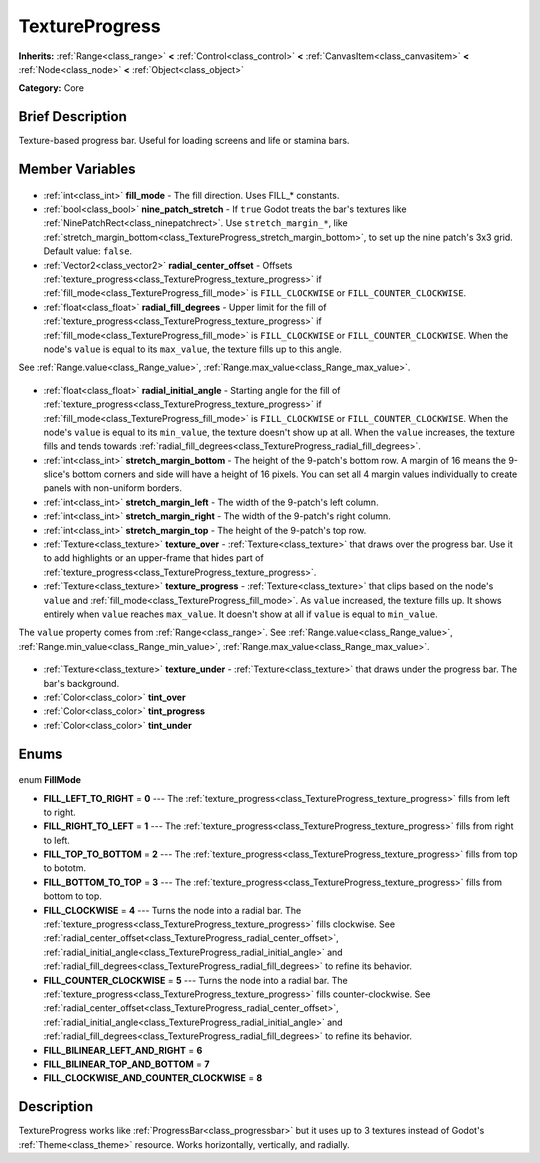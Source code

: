 .. Generated automatically by doc/tools/makerst.py in Godot's source tree.
.. DO NOT EDIT THIS FILE, but the TextureProgress.xml source instead.
.. The source is found in doc/classes or modules/<name>/doc_classes.

.. _class_TextureProgress:

TextureProgress
===============

**Inherits:** :ref:`Range<class_range>` **<** :ref:`Control<class_control>` **<** :ref:`CanvasItem<class_canvasitem>` **<** :ref:`Node<class_node>` **<** :ref:`Object<class_object>`

**Category:** Core

Brief Description
-----------------

Texture-based progress bar. Useful for loading screens and life or stamina bars.

Member Variables
----------------

  .. _class_TextureProgress_fill_mode:

- :ref:`int<class_int>` **fill_mode** - The fill direction. Uses FILL\_\* constants.

  .. _class_TextureProgress_nine_patch_stretch:

- :ref:`bool<class_bool>` **nine_patch_stretch** - If ``true`` Godot treats the bar's textures like :ref:`NinePatchRect<class_ninepatchrect>`. Use ``stretch_margin_*``, like :ref:`stretch_margin_bottom<class_TextureProgress_stretch_margin_bottom>`, to set up the nine patch's 3x3 grid. Default value: ``false``.

  .. _class_TextureProgress_radial_center_offset:

- :ref:`Vector2<class_vector2>` **radial_center_offset** - Offsets :ref:`texture_progress<class_TextureProgress_texture_progress>` if :ref:`fill_mode<class_TextureProgress_fill_mode>` is ``FILL_CLOCKWISE`` or ``FILL_COUNTER_CLOCKWISE``.

  .. _class_TextureProgress_radial_fill_degrees:

- :ref:`float<class_float>` **radial_fill_degrees** - Upper limit for the fill of :ref:`texture_progress<class_TextureProgress_texture_progress>` if :ref:`fill_mode<class_TextureProgress_fill_mode>` is ``FILL_CLOCKWISE`` or ``FILL_COUNTER_CLOCKWISE``. When the node's ``value`` is equal to its ``max_value``, the texture fills up to this angle.

See :ref:`Range.value<class_Range_value>`, :ref:`Range.max_value<class_Range_max_value>`.

  .. _class_TextureProgress_radial_initial_angle:

- :ref:`float<class_float>` **radial_initial_angle** - Starting angle for the fill of :ref:`texture_progress<class_TextureProgress_texture_progress>` if :ref:`fill_mode<class_TextureProgress_fill_mode>` is ``FILL_CLOCKWISE`` or ``FILL_COUNTER_CLOCKWISE``. When the node's ``value`` is equal to its ``min_value``, the texture doesn't show up at all. When the ``value`` increases, the texture fills and tends towards :ref:`radial_fill_degrees<class_TextureProgress_radial_fill_degrees>`.

  .. _class_TextureProgress_stretch_margin_bottom:

- :ref:`int<class_int>` **stretch_margin_bottom** - The height of the 9-patch's bottom row. A margin of 16 means the 9-slice's bottom corners and side will have a height of 16 pixels. You can set all 4 margin values individually to create panels with non-uniform borders.

  .. _class_TextureProgress_stretch_margin_left:

- :ref:`int<class_int>` **stretch_margin_left** - The width of the 9-patch's left column.

  .. _class_TextureProgress_stretch_margin_right:

- :ref:`int<class_int>` **stretch_margin_right** - The width of the 9-patch's right column.

  .. _class_TextureProgress_stretch_margin_top:

- :ref:`int<class_int>` **stretch_margin_top** - The height of the 9-patch's top row.

  .. _class_TextureProgress_texture_over:

- :ref:`Texture<class_texture>` **texture_over** - :ref:`Texture<class_texture>` that draws over the progress bar. Use it to add highlights or an upper-frame that hides part of :ref:`texture_progress<class_TextureProgress_texture_progress>`.

  .. _class_TextureProgress_texture_progress:

- :ref:`Texture<class_texture>` **texture_progress** - :ref:`Texture<class_texture>` that clips based on the node's ``value`` and :ref:`fill_mode<class_TextureProgress_fill_mode>`. As ``value`` increased, the texture fills up. It shows entirely when ``value`` reaches ``max_value``. It doesn't show at all if ``value`` is equal to ``min_value``.

The ``value`` property comes from :ref:`Range<class_range>`. See :ref:`Range.value<class_Range_value>`, :ref:`Range.min_value<class_Range_min_value>`, :ref:`Range.max_value<class_Range_max_value>`.

  .. _class_TextureProgress_texture_under:

- :ref:`Texture<class_texture>` **texture_under** - :ref:`Texture<class_texture>` that draws under the progress bar. The bar's background.

  .. _class_TextureProgress_tint_over:

- :ref:`Color<class_color>` **tint_over**

  .. _class_TextureProgress_tint_progress:

- :ref:`Color<class_color>` **tint_progress**

  .. _class_TextureProgress_tint_under:

- :ref:`Color<class_color>` **tint_under**


Enums
-----

  .. _enum_TextureProgress_FillMode:

enum **FillMode**

- **FILL_LEFT_TO_RIGHT** = **0** --- The :ref:`texture_progress<class_TextureProgress_texture_progress>` fills from left to right.
- **FILL_RIGHT_TO_LEFT** = **1** --- The :ref:`texture_progress<class_TextureProgress_texture_progress>` fills from right to left.
- **FILL_TOP_TO_BOTTOM** = **2** --- The :ref:`texture_progress<class_TextureProgress_texture_progress>` fills from top to bototm.
- **FILL_BOTTOM_TO_TOP** = **3** --- The :ref:`texture_progress<class_TextureProgress_texture_progress>` fills from bottom to top.
- **FILL_CLOCKWISE** = **4** --- Turns the node into a radial bar. The :ref:`texture_progress<class_TextureProgress_texture_progress>` fills clockwise. See :ref:`radial_center_offset<class_TextureProgress_radial_center_offset>`, :ref:`radial_initial_angle<class_TextureProgress_radial_initial_angle>` and :ref:`radial_fill_degrees<class_TextureProgress_radial_fill_degrees>` to refine its behavior.
- **FILL_COUNTER_CLOCKWISE** = **5** --- Turns the node into a radial bar. The :ref:`texture_progress<class_TextureProgress_texture_progress>` fills counter-clockwise. See :ref:`radial_center_offset<class_TextureProgress_radial_center_offset>`, :ref:`radial_initial_angle<class_TextureProgress_radial_initial_angle>` and :ref:`radial_fill_degrees<class_TextureProgress_radial_fill_degrees>` to refine its behavior.
- **FILL_BILINEAR_LEFT_AND_RIGHT** = **6**
- **FILL_BILINEAR_TOP_AND_BOTTOM** = **7**
- **FILL_CLOCKWISE_AND_COUNTER_CLOCKWISE** = **8**


Description
-----------

TextureProgress works like :ref:`ProgressBar<class_progressbar>` but it uses up to 3 textures instead of Godot's :ref:`Theme<class_theme>` resource. Works horizontally, vertically, and radially.


